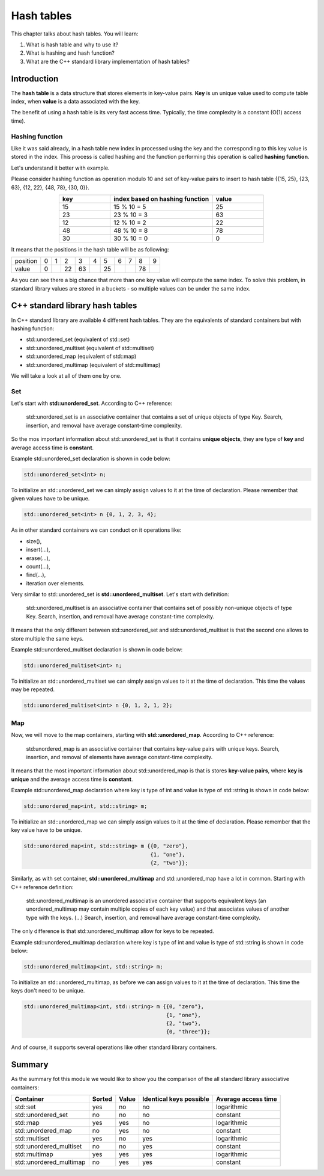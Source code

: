 Hash tables
############

This chapter talks about hash tables. You will learn:

#. What is hash table and why to use it?
#. What is hashing and hash function?
#. What are the C++ standard library implementation of hash tables?


Introduction
************

The **hash table** is a data structure that stores elements in key-value pairs.
**Key** is un unique value used to compute table index, when **value** is a data
associated with the key.

The benefit of using a hash table is its very fast access time. Typically, 
the time complexity is a constant (O(1) access time).

Hashing function
================

Like it was said already, in a hash table new index in processed using the key 
and the corresponding to this key value is stored in the index. This process 
is called hashing and the function performing this operation is called **hashing function**.

Let's understand it better with example.

Please consider hashing function as operation modulo 10 and set of key-value pairs 
to insert to hash table {{15, 25}, {23, 63}, {12, 22}, {48, 78}, {30, 0}}.

.. list-table:: 
   :widths: 25 50 25
   :header-rows: 1
   :align: center

   * - key
     - index based on hashing function 
     - value
   * - 15
     - 15 % 10 = 5
     - 25
   * - 23
     - 23 % 10 = 3
     - 63
   * - 12
     - 12 % 10 = 2
     - 22
   * - 48
     - 48 % 10 = 8
     - 78
   * - 30
     - 30 % 10 = 0
     - 0

It means that the positions in the hash table will be as following:

.. list-table:: 

   * - position
     - 0
     - 1
     - 2
     - 3
     - 4
     - 5
     - 6
     - 7
     - 8
     - 9
   * - value
     - 0
     - 
     - 22
     - 63
     - 
     - 25
     - 
     - 
     - 78
     - 

As you can see there a big chance that more than one key value will compute the same index. 
To solve this problem, in standard library values are stored in a buckets - so multiple values
can be under the same index.


C++ standard library hash tables
********************************

In C++ standard library are available 4 different hash tables. They are the equivalents of 
standard containers but with hashing function:

* std::unordered_set (equivalent of std::set)
* std::unordered_multiset (equivalent of std::multiset)
* std::unordered_map (equivalent of std::map)
* std::unordered_multimap (equivalent of std::multimap)

We will take a look at all of them one by one.

Set
===

Let's start with **std::unordered_set**. According to C++ reference:

    std::unordered_set is an associative container that contains 
    a set of unique objects of type Key. Search, insertion, and 
    removal have average constant-time complexity.

So the mos important information about std::unordered_set is that it contains 
**unique objects**, they are type of **key** and average access time is **constant**.

Example std::unordered_set declaration is shown in code below:

.. code-block:: cpp
   
   std::unordered_set<int> n;

To initialize an std::unordered_set we can simply assign values to it at the time of declaration.
Please remember that given values have to be unique.

.. code-block:: cpp
   
   std::unordered_set<int> n {0, 1, 2, 3, 4};

As in other standard containers we can conduct on it operations like:

* size(),
* insert(...),
* erase(...),
* count(...),
* find(...),
* iteration over elements.

Very similar to std::unordered_set is **std::unordered_multiset**. 
Let's start with definition:

    std::unordered_multiset is an associative container that contains set 
    of possibly non-unique objects of type Key. Search, insertion, and 
    removal have average constant-time complexity.

It means that the only different between std::unordered_set and std::unordered_multiset is
that the second one allows to store multiple the same keys.

Example std::unordered_multiset declaration is shown in code below:

.. code-block:: cpp
   
   std::unordered_multiset<int> n;

To initialize an std::unordered_multiset we can simply assign values to it at the time of declaration.
This time the values may be repeated.

.. code-block:: cpp
   
   std::unordered_multiset<int> n {0, 1, 2, 1, 2};

Map
===

Now, we will move to the map containers, starting with **std::unordered_map**. 
According to C++ reference:

    std:unordered_map is an associative container that contains key-value pairs with unique keys. 
    Search, insertion, and removal of elements have average constant-time complexity.

It means that the most important information about std::unordered_map is that is stores **key-value pairs**,
where **key is unique** and the average access time is **constant**.

Example std::unordered_map declaration where key is type of int and value is type of std::string 
is shown in code below:

.. code-block:: cpp
   
   std::unordered_map<int, std::string> m;

To initialize an std::unordered_map we can simply assign values to it at the time of declaration.
Please remember that the key value have to be unique.

.. code-block:: cpp
   
   std::unordered_map<int, std::string> m {{0, "zero"}, 
                                           {1, "one"}, 
                                           {2, "two"}};

Similarly, as with set container, **std::unordered_multimap** and std::unordered_map have a lot in common.
Starting with C++ reference definition:

    std::unordered_multimap is an unordered associative container that supports equivalent keys 
    (an unordered_multimap may contain multiple copies of each key value) and that associates values 
    of another type with the keys. (...) Search, insertion, and removal have average constant-time complexity.

The only difference is that std::unordered_multimap allow for keys to be repeated.

Example std::unordered_multimap declaration where key is type of int and value is type of std::string 
is shown in code below:

.. code-block:: cpp
   
   std::unordered_multimap<int, std::string> m;

To initialize an std::unordered_multimap, as before we can assign values to it at the time of declaration.
This time the keys don't need to be unique.

.. code-block:: cpp
   
   std::unordered_multimap<int, std::string> m {{0, "zero"}, 
                                                {1, "one"}, 
                                                {2, "two"}, 
                                                {0, "three"}};

And of course, it supports several operations like other standard library containers. 

Summary
*******

As the summary fot this module we would like to show you the comparison 
of the all standard library associative containers:

.. list-table:: 
   :header-rows: 1

   * - Container
     - Sorted
     - Value
     - Identical keys possible
     - Average access time
   * - std::set
     - yes
     - no
     - no
     - logarithmic
   * - std::unordered_set
     - no
     - no
     - no
     - constant
   * - std::map
     - yes
     - yes
     - no
     - logarithmic
   * - std::unordered_map
     - no
     - yes
     - no
     - constant
   * - std::multiset
     - yes
     - no
     - yes
     - logarithmic
   * - std::unordered_multiset
     - no
     - no
     - yes
     - constant
   * - std::multimap
     - yes
     - yes
     - yes
     - logarithmic
   * - std::unordered_multimap
     - no
     - yes
     - yes
     - constant
